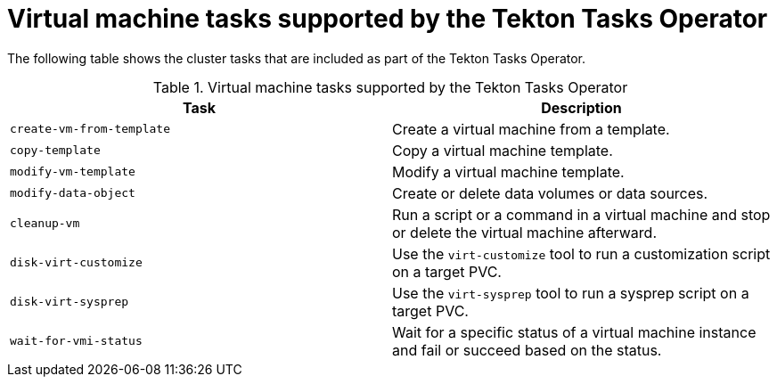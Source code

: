 // Module included in the following assemblies:
//
// * virt/virtual_machines/virt-managing-vms-openshift-pipelines.adoc

:_content-type: REFERENCE
[id="virt-supported-tekton-tasks_{context}"]
= Virtual machine tasks supported by the Tekton Tasks Operator

The following table shows the cluster tasks that are included as part of the Tekton Tasks Operator.

.Virtual machine tasks supported by the Tekton Tasks Operator
[cols="1,1",options="header"]
|===
| Task | Description

| `create-vm-from-template`
| Create a virtual machine from a template.

| `copy-template`
| Copy a virtual machine template.

| `modify-vm-template`
| Modify a virtual machine template.

| `modify-data-object`
| Create or delete data volumes or data sources.

| `cleanup-vm`
| Run a script or a command in a virtual machine and stop or delete the virtual machine afterward.

| `disk-virt-customize`
| Use the `virt-customize` tool to run a customization script on a target PVC.

| `disk-virt-sysprep`
| Use the `virt-sysprep` tool to run a sysprep script on a target PVC.

| `wait-for-vmi-status`
| Wait for a specific status of a virtual machine instance and fail or succeed based on the status.
|===
